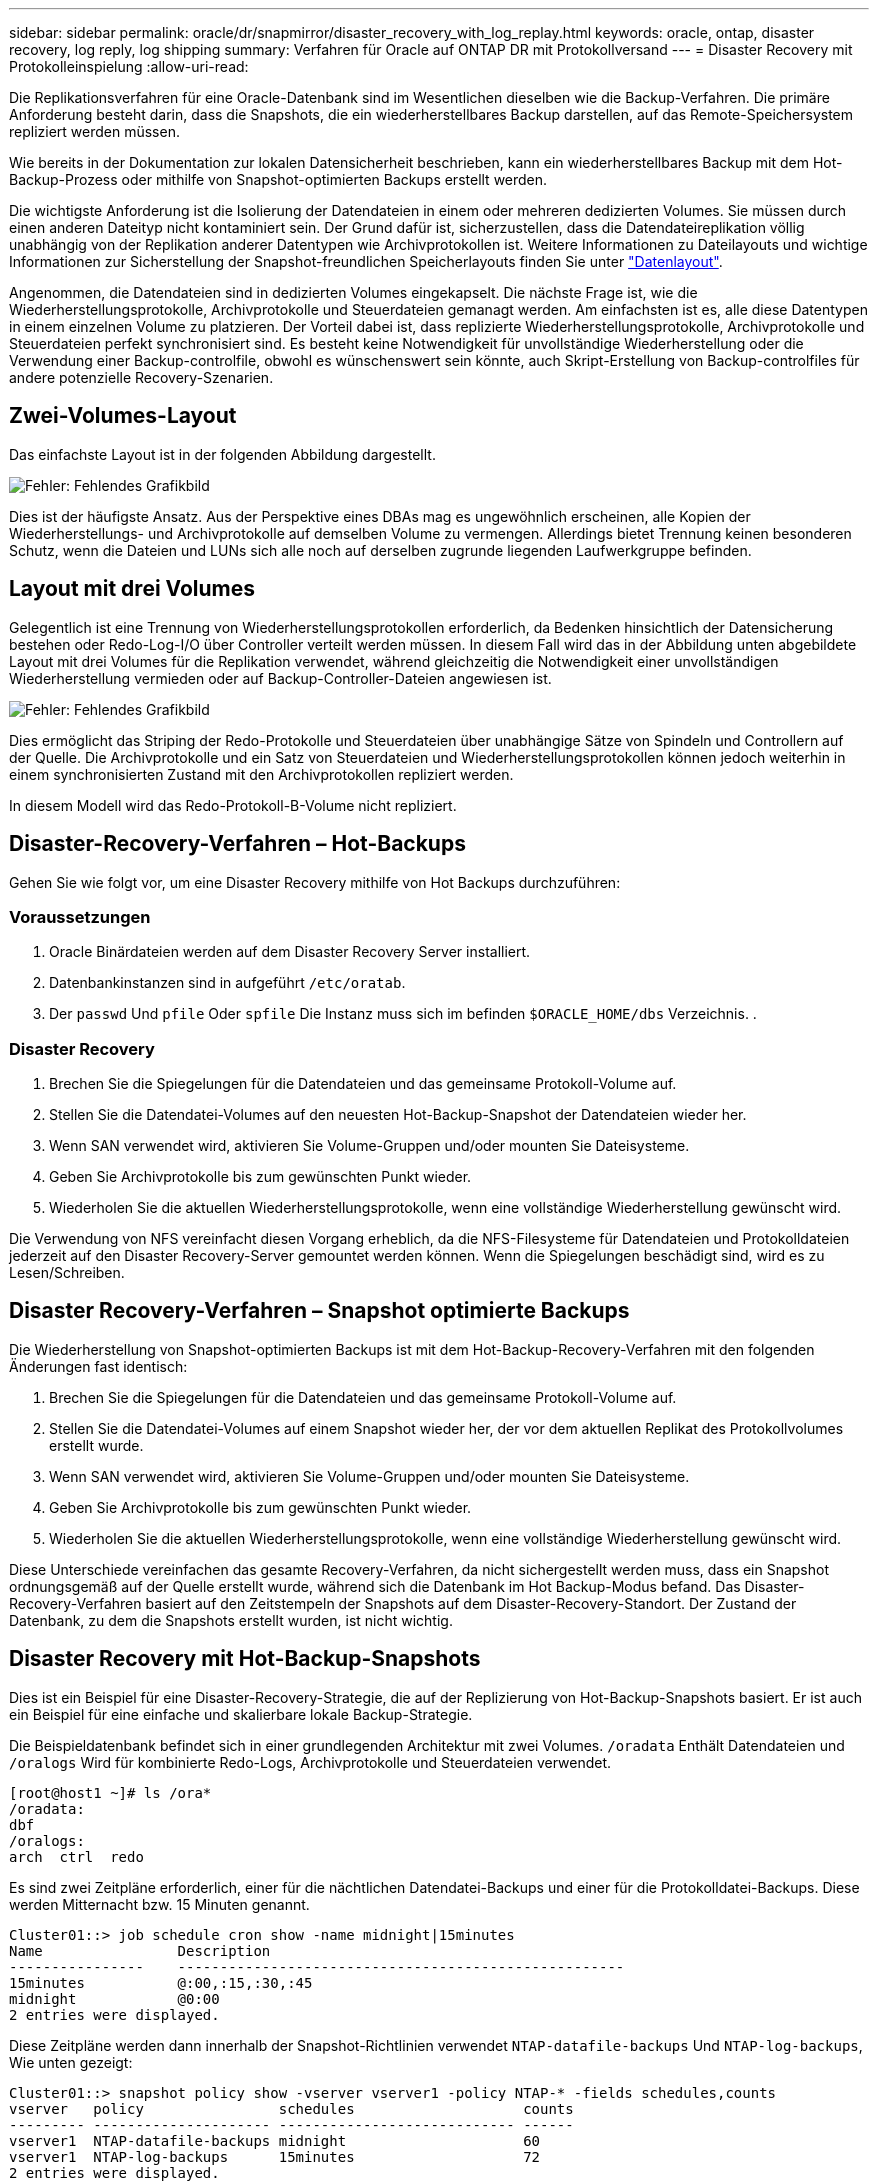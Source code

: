 ---
sidebar: sidebar 
permalink: oracle/dr/snapmirror/disaster_recovery_with_log_replay.html 
keywords: oracle, ontap, disaster recovery, log reply, log shipping 
summary: Verfahren für Oracle auf ONTAP DR mit Protokollversand 
---
= Disaster Recovery mit Protokolleinspielung
:allow-uri-read: 


[role="lead"]
Die Replikationsverfahren für eine Oracle-Datenbank sind im Wesentlichen dieselben wie die Backup-Verfahren. Die primäre Anforderung besteht darin, dass die Snapshots, die ein wiederherstellbares Backup darstellen, auf das Remote-Speichersystem repliziert werden müssen.

Wie bereits in der Dokumentation zur lokalen Datensicherheit beschrieben, kann ein wiederherstellbares Backup mit dem Hot-Backup-Prozess oder mithilfe von Snapshot-optimierten Backups erstellt werden.

Die wichtigste Anforderung ist die Isolierung der Datendateien in einem oder mehreren dedizierten Volumes. Sie müssen durch einen anderen Dateityp nicht kontaminiert sein. Der Grund dafür ist, sicherzustellen, dass die Datendateireplikation völlig unabhängig von der Replikation anderer Datentypen wie Archivprotokollen ist. Weitere Informationen zu Dateilayouts und wichtige Informationen zur Sicherstellung der Snapshot-freundlichen Speicherlayouts finden Sie unter  link:../../dp/oracle-online-backup.html#data-layout["Datenlayout"].

Angenommen, die Datendateien sind in dedizierten Volumes eingekapselt. Die nächste Frage ist, wie die Wiederherstellungsprotokolle, Archivprotokolle und Steuerdateien gemanagt werden. Am einfachsten ist es, alle diese Datentypen in einem einzelnen Volume zu platzieren. Der Vorteil dabei ist, dass replizierte Wiederherstellungsprotokolle, Archivprotokolle und Steuerdateien perfekt synchronisiert sind. Es besteht keine Notwendigkeit für unvollständige Wiederherstellung oder die Verwendung einer Backup-controlfile, obwohl es wünschenswert sein könnte, auch Skript-Erstellung von Backup-controlfiles für andere potenzielle Recovery-Szenarien.



== Zwei-Volumes-Layout

Das einfachste Layout ist in der folgenden Abbildung dargestellt.

image:2-volume.png["Fehler: Fehlendes Grafikbild"]

Dies ist der häufigste Ansatz. Aus der Perspektive eines DBAs mag es ungewöhnlich erscheinen, alle Kopien der Wiederherstellungs- und Archivprotokolle auf demselben Volume zu vermengen. Allerdings bietet Trennung keinen besonderen Schutz, wenn die Dateien und LUNs sich alle noch auf derselben zugrunde liegenden Laufwerkgruppe befinden.



== Layout mit drei Volumes

Gelegentlich ist eine Trennung von Wiederherstellungsprotokollen erforderlich, da Bedenken hinsichtlich der Datensicherung bestehen oder Redo-Log-I/O über Controller verteilt werden müssen. In diesem Fall wird das in der Abbildung unten abgebildete Layout mit drei Volumes für die Replikation verwendet, während gleichzeitig die Notwendigkeit einer unvollständigen Wiederherstellung vermieden oder auf Backup-Controller-Dateien angewiesen ist.

image:3-volume.png["Fehler: Fehlendes Grafikbild"]

Dies ermöglicht das Striping der Redo-Protokolle und Steuerdateien über unabhängige Sätze von Spindeln und Controllern auf der Quelle. Die Archivprotokolle und ein Satz von Steuerdateien und Wiederherstellungsprotokollen können jedoch weiterhin in einem synchronisierten Zustand mit den Archivprotokollen repliziert werden.

In diesem Modell wird das Redo-Protokoll-B-Volume nicht repliziert.



== Disaster-Recovery-Verfahren – Hot-Backups

Gehen Sie wie folgt vor, um eine Disaster Recovery mithilfe von Hot Backups durchzuführen:



=== Voraussetzungen

. Oracle Binärdateien werden auf dem Disaster Recovery Server installiert.
. Datenbankinstanzen sind in aufgeführt `/etc/oratab`.
. Der `passwd` Und `pfile` Oder `spfile` Die Instanz muss sich im befinden `$ORACLE_HOME/dbs` Verzeichnis. .




=== Disaster Recovery

. Brechen Sie die Spiegelungen für die Datendateien und das gemeinsame Protokoll-Volume auf.
. Stellen Sie die Datendatei-Volumes auf den neuesten Hot-Backup-Snapshot der Datendateien wieder her.
. Wenn SAN verwendet wird, aktivieren Sie Volume-Gruppen und/oder mounten Sie Dateisysteme.
. Geben Sie Archivprotokolle bis zum gewünschten Punkt wieder.
. Wiederholen Sie die aktuellen Wiederherstellungsprotokolle, wenn eine vollständige Wiederherstellung gewünscht wird.


Die Verwendung von NFS vereinfacht diesen Vorgang erheblich, da die NFS-Filesysteme für Datendateien und Protokolldateien jederzeit auf den Disaster Recovery-Server gemountet werden können. Wenn die Spiegelungen beschädigt sind, wird es zu Lesen/Schreiben.



== Disaster Recovery-Verfahren – Snapshot optimierte Backups

Die Wiederherstellung von Snapshot-optimierten Backups ist mit dem Hot-Backup-Recovery-Verfahren mit den folgenden Änderungen fast identisch:

. Brechen Sie die Spiegelungen für die Datendateien und das gemeinsame Protokoll-Volume auf.
. Stellen Sie die Datendatei-Volumes auf einem Snapshot wieder her, der vor dem aktuellen Replikat des Protokollvolumes erstellt wurde.
. Wenn SAN verwendet wird, aktivieren Sie Volume-Gruppen und/oder mounten Sie Dateisysteme.
. Geben Sie Archivprotokolle bis zum gewünschten Punkt wieder.
. Wiederholen Sie die aktuellen Wiederherstellungsprotokolle, wenn eine vollständige Wiederherstellung gewünscht wird.


Diese Unterschiede vereinfachen das gesamte Recovery-Verfahren, da nicht sichergestellt werden muss, dass ein Snapshot ordnungsgemäß auf der Quelle erstellt wurde, während sich die Datenbank im Hot Backup-Modus befand. Das Disaster-Recovery-Verfahren basiert auf den Zeitstempeln der Snapshots auf dem Disaster-Recovery-Standort. Der Zustand der Datenbank, zu dem die Snapshots erstellt wurden, ist nicht wichtig.



== Disaster Recovery mit Hot-Backup-Snapshots

Dies ist ein Beispiel für eine Disaster-Recovery-Strategie, die auf der Replizierung von Hot-Backup-Snapshots basiert. Er ist auch ein Beispiel für eine einfache und skalierbare lokale Backup-Strategie.

Die Beispieldatenbank befindet sich in einer grundlegenden Architektur mit zwei Volumes. `/oradata` Enthält Datendateien und `/oralogs` Wird für kombinierte Redo-Logs, Archivprotokolle und Steuerdateien verwendet.

....
[root@host1 ~]# ls /ora*
/oradata:
dbf
/oralogs:
arch  ctrl  redo
....
Es sind zwei Zeitpläne erforderlich, einer für die nächtlichen Datendatei-Backups und einer für die Protokolldatei-Backups. Diese werden Mitternacht bzw. 15 Minuten genannt.

....
Cluster01::> job schedule cron show -name midnight|15minutes
Name                Description
----------------    -----------------------------------------------------
15minutes           @:00,:15,:30,:45
midnight            @0:00
2 entries were displayed.
....
Diese Zeitpläne werden dann innerhalb der Snapshot-Richtlinien verwendet `NTAP-datafile-backups` Und `NTAP-log-backups`, Wie unten gezeigt:

....
Cluster01::> snapshot policy show -vserver vserver1 -policy NTAP-* -fields schedules,counts
vserver   policy                schedules                    counts
--------- --------------------- ---------------------------- ------
vserver1  NTAP-datafile-backups midnight                     60
vserver1  NTAP-log-backups      15minutes                    72
2 entries were displayed.
....
Diese Snapshot-Richtlinien werden schließlich auf die Volumes angewendet.

....
Cluster01::> volume show -vserver vserver1 -volume vol_oracle* -fields snapshot-policy
vserver   volume                 snapshot-policy
--------- ---------------------- ---------------------
vserver1  vol_oracle_datafiles   NTAP-datafile-backups
vserver1  vol_oracle_logs        NTAP-log-backups
....
Dadurch wird der Backup-Zeitplan der Volumes definiert. Datendatei-Snapshots werden um Mitternacht erstellt und für 60 Tage aufbewahrt. Das Protokollvolumen enthält 72 Snapshots, die in 15-Minuten-Intervallen erstellt wurden, was bis zu 18 Stunden Abdeckung ergibt.

Stellen Sie dann sicher, dass sich die Datenbank im Hot-Backup-Modus befindet, wenn ein Datendatei-Snapshot erstellt wird. Dies wird mit einem kleinen Skript gemacht, das einige grundlegende Argumente akzeptiert, die den Backup-Modus auf der angegebenen SID starten und stoppen.

....
58 * * * * /snapomatic/current/smatic.db.ctrl --sid NTAP --startbackup
02 * * * * /snapomatic/current/smatic.db.ctrl --sid NTAP --stopbackup
....
Dieser Schritt stellt sicher, dass sich die Datenbank während eines vierminütigen Fensters um den Mitternacht-Snapshot im Hot Backup-Modus befindet.

Die Replikation zum Disaster Recovery-Standort ist wie folgt konfiguriert:

....
Cluster01::> snapmirror show -destination-path drvserver1:dr_oracle* -fields source-path,destination-path,schedule
source-path                      destination-path                   schedule
-------------------------------- ---------------------------------- --------
vserver1:vol_oracle_datafiles    drvserver1:dr_oracle_datafiles     6hours
vserver1:vol_oracle_logs         drvserver1:dr_oracle_logs          15minutes
2 entries were displayed.
....
Das Ziel des Protokollvolumes wird alle 15 Minuten aktualisiert. Somit wird eine RPO von etwa 15 Minuten erzielt. Das genaue Update-Intervall variiert ein wenig abhängig vom Gesamtvolumen der Daten, die während der Aktualisierung übertragen werden müssen.

Das Ziel des Datendatei-Volumes wird alle sechs Stunden aktualisiert. Dies hat keine Auswirkung auf RPO oder RTO. Wenn eine Disaster-Recovery erforderlich ist, besteht einer der ersten Schritte darin, das Datendateivolume wieder auf einen Hot-Backup-Snapshot wiederherzustellen. Der Zweck des häufigeren Aktualisierungsintervalls besteht darin, die Übertragungsrate dieses Volumens zu glätten. Wenn die Aktualisierung einmal pro Tag geplant ist, müssen alle Änderungen, die während des Tages angesammelt wurden, gleichzeitig übertragen werden. Bei häufigeren Updates werden die Änderungen schrittweise im Laufe des Tages repliziert.

Im Falle eines Ausfalls besteht der erste Schritt darin, die Spiegelungen für beide Volumes zu unterbrechen:

....
Cluster01::> snapmirror break -destination-path drvserver1:dr_oracle_datafiles -force
Operation succeeded: snapmirror break for destination "drvserver1:dr_oracle_datafiles".
Cluster01::> snapmirror break -destination-path drvserver1:dr_oracle_logs -force
Operation succeeded: snapmirror break for destination "drvserver1:dr_oracle_logs".
Cluster01::>
....
Die Replikate sind jetzt Lese-/Schreibzugriff. Im nächsten Schritt wird der Zeitstempel des Protokoll-Volumes überprüft.

....
Cluster01::> snapmirror show -destination-path drvserver1:dr_oracle_logs -field newest-snapshot-timestamp
source-path                destination-path             newest-snapshot-timestamp
-------------------------- ---------------------------- -------------------------
vserver1:vol_oracle_logs   drvserver1:dr_oracle_logs    03/14 13:30:00
....
Die neueste Kopie des Logvolumens ist der 14. März um 13:30:00.

Identifizieren Sie als Nächstes den Hot-Backup-Snapshot, der unmittelbar vor dem Status des Protokollvolumes erstellt wurde. Dies ist erforderlich, da die Protokollwiedergabe alle Archivprotokolle erfordert, die im Hot Backup-Modus erstellt wurden. Das Replikat des Protokollvolumes muss daher älter als die Hot-Backup-Images sein, da sonst die erforderlichen Protokolle nicht enthalten wären.

....
Cluster01::> snapshot list -vserver drvserver1 -volume dr_oracle_datafiles -fields create-time -snapshot midnight*
vserver   volume                    snapshot                   create-time
--------- ------------------------  -------------------------- ------------------------
drvserver1 dr_oracle_datafiles      midnight.2017-01-14_0000   Sat Jan 14 00:00:00 2017
drvserver1 dr_oracle_datafiles      midnight.2017-01-15_0000   Sun Jan 15 00:00:00 2017
...

drvserver1 dr_oracle_datafiles      midnight.2017-03-12_0000   Sun Mar 12 00:00:00 2017
drvserver1 dr_oracle_datafiles      midnight.2017-03-13_0000   Mon Mar 13 00:00:00 2017
drvserver1 dr_oracle_datafiles      midnight.2017-03-14_0000   Tue Mar 14 00:00:00 2017
60 entries were displayed.
Cluster01::>
....
Der zuletzt erstellte Snapshot ist `midnight.2017-03-14_0000`. Hierbei handelt es sich um das neueste Hot-Backup-Image der Datendateien, das wie folgt wiederhergestellt wird:

....
Cluster01::> snapshot restore -vserver drvserver1 -volume dr_oracle_datafiles -snapshot midnight.2017-03-14_0000
Cluster01::>
....
In dieser Phase kann die Datenbank nun wiederhergestellt werden. Wenn es sich um eine SAN-Umgebung handelt, würde der nächste Schritt die Aktivierung von Volume-Gruppen und das Mounten von Dateisystemen umfassen, ein einfach automatisierter Prozess. Da in diesem Beispiel NFS verwendet wird, sind die Dateisysteme bereits gemountet und wurden in Schreib- und Lesezugriff eingebunden, ohne dass in dem Moment, in dem die Spiegelungen beschädigt wurden, eine weitere Bereitstellung oder Aktivierung erforderlich war.

Die Datenbank kann jetzt bis zum gewünschten Zeitpunkt wiederhergestellt werden, oder sie kann in Bezug auf die Kopie der replizierten Wiederherstellungsprotokolle vollständig wiederhergestellt werden. Dieses Beispiel zeigt den Wert des kombinierten Archivprotokolls, der Steuerdatei und des Wiederherstellungsprotokolls. Der Recovery-Prozess ist drastisch einfacher, da es keine Notwendigkeit, auf Backup-Steuerdateien oder Reset-Protokolldateien verlassen.

....
[oracle@drhost1 ~]$ sqlplus / as sysdba
Connected to an idle instance.
SQL> startup mount;
ORACLE instance started.
Total System Global Area 1610612736 bytes
Fixed Size                  2924928 bytes
Variable Size            1090522752 bytes
Database Buffers          503316480 bytes
Redo Buffers               13848576 bytes
Database mounted.
SQL> recover database until cancel;
ORA-00279: change 1291884 generated at 03/14/2017 12:58:01 needed for thread 1
ORA-00289: suggestion : /oralogs_nfs/arch/1_34_938169986.dbf
ORA-00280: change 1291884 for thread 1 is in sequence #34
Specify log: {<RET>=suggested | filename | AUTO | CANCEL}
auto
ORA-00279: change 1296077 generated at 03/14/2017 15:00:44 needed for thread 1
ORA-00289: suggestion : /oralogs_nfs/arch/1_35_938169986.dbf
ORA-00280: change 1296077 for thread 1 is in sequence #35
ORA-00278: log file '/oralogs_nfs/arch/1_34_938169986.dbf' no longer needed for
this recovery
...
ORA-00279: change 1301407 generated at 03/14/2017 15:01:04 needed for thread 1
ORA-00289: suggestion : /oralogs_nfs/arch/1_40_938169986.dbf
ORA-00280: change 1301407 for thread 1 is in sequence #40
ORA-00278: log file '/oralogs_nfs/arch/1_39_938169986.dbf' no longer needed for
this recovery
ORA-00279: change 1301418 generated at 03/14/2017 15:01:19 needed for thread 1
ORA-00289: suggestion : /oralogs_nfs/arch/1_41_938169986.dbf
ORA-00280: change 1301418 for thread 1 is in sequence #41
ORA-00278: log file '/oralogs_nfs/arch/1_40_938169986.dbf' no longer needed for
this recovery
ORA-00308: cannot open archived log '/oralogs_nfs/arch/1_41_938169986.dbf'
ORA-17503: ksfdopn:4 Failed to open file /oralogs_nfs/arch/1_41_938169986.dbf
ORA-17500: ODM err:File does not exist
SQL> recover database;
Media recovery complete.
SQL> alter database open;
Database altered.
SQL>
....


== Disaster Recovery mit Snapshot-optimierten Backups

Der Disaster-Recovery-Vorgang mithilfe von Snapshot optimierten Backups ist nahezu identisch mit dem Disaster-Recovery-Verfahren für Hot Backups. Wie beim Hot Backup Snapshot Verfahren ist es auch im Grunde eine Erweiterung einer lokalen Backup-Architektur, in der die Backups für die Disaster Recovery repliziert werden. Das folgende Beispiel zeigt das detaillierte Konfigurations- und Wiederherstellungsverfahren. Dieses Beispiel nennt auch die wichtigsten Unterschiede zwischen Hot Backups und Snapshot optimierten Backups.

Die Beispieldatenbank befindet sich in einer grundlegenden Architektur mit zwei Volumes. `/oradata` Enthält Datendateien, und `/oralogs` Wird für kombinierte Redo-Logs, Archivprotokolle und Steuerdateien verwendet.

....
 [root@host2 ~]# ls /ora*
/oradata:
dbf
/oralogs:
arch  ctrl  redo
....
Es sind zwei Zeitpläne erforderlich: Eine für die nächtlichen Datendatei-Backups und eine für die Protokolldatei-Backups. Diese werden Mitternacht bzw. 15 Minuten genannt.

....
Cluster01::> job schedule cron show -name midnight|15minutes
Name                Description
----------------    -----------------------------------------------------
15minutes           @:00,:15,:30,:45
midnight            @0:00
2 entries were displayed.
....
Diese Zeitpläne werden dann innerhalb der Snapshot-Richtlinien verwendet `NTAP-datafile-backups` Und `NTAP-log-backups`, Wie unten gezeigt:

....
Cluster01::> snapshot policy show -vserver vserver2  -policy NTAP-* -fields schedules,counts
vserver   policy                schedules                    counts
--------- --------------------- ---------------------------- ------
vserver2  NTAP-datafile-backups midnight                     60
vserver2  NTAP-log-backups      15minutes                    72
2 entries were displayed.
....
Diese Snapshot-Richtlinien werden schließlich auf die Volumes angewendet.

....
Cluster01::> volume show -vserver vserver2  -volume vol_oracle* -fields snapshot-policy
vserver   volume                 snapshot-policy
--------- ---------------------- ---------------------
vserver2  vol_oracle_datafiles   NTAP-datafile-backups
vserver2  vol_oracle_logs        NTAP-log-backups
....
Dadurch wird der ultimative Backup-Plan der Volumes gesteuert. Snapshots werden um Mitternacht erstellt und 60 Tage aufbewahrt. Das Protokollvolumen enthält 72 Snapshots, die in 15-Minuten-Intervallen erstellt wurden, was bis zu 18 Stunden Abdeckung ergibt.

Die Replikation zum Disaster Recovery-Standort ist wie folgt konfiguriert:

....
Cluster01::> snapmirror show -destination-path drvserver2:dr_oracle* -fields source-path,destination-path,schedule
source-path                      destination-path                   schedule
-------------------------------- ---------------------------------- --------
vserver2:vol_oracle_datafiles    drvserver2:dr_oracle_datafiles     6hours
vserver2:vol_oracle_logs         drvserver2:dr_oracle_logs          15minutes
2 entries were displayed.
....
Das Ziel des Protokollvolumes wird alle 15 Minuten aktualisiert. Dadurch wird ein RPO von ca. 15 Minuten erreicht, wobei das genaue Update-Intervall etwas variiert, je nach dem Gesamtvolumen der Daten, die während der Aktualisierung übertragen werden müssen.

Das Datendatei-Volume-Ziel wird alle 6 Stunden aktualisiert. Dies hat keine Auswirkung auf RPO oder RTO. Wenn eine Disaster Recovery erforderlich ist, müssen Sie das Datendatei-Volume zunächst auf einem Hot-Backup-Snapshot wiederherstellen. Der Zweck des häufigeren Aktualisierungsintervalls besteht darin, die Übertragungsrate dieses Volumens zu glätten. Wenn die Aktualisierung einmal pro Tag geplant wurde, müssen alle Änderungen, die sich während des Tages angesammelt haben, gleichzeitig übertragen werden. Bei häufigeren Updates werden die Änderungen schrittweise im Laufe des Tages repliziert.

Im Falle eines Ausfalls besteht der erste Schritt darin, die Spiegelungen für alle Volumes zu unterbrechen:

....
Cluster01::> snapmirror break -destination-path drvserver2:dr_oracle_datafiles -force
Operation succeeded: snapmirror break for destination "drvserver2:dr_oracle_datafiles".
Cluster01::> snapmirror break -destination-path drvserver2:dr_oracle_logs -force
Operation succeeded: snapmirror break for destination "drvserver2:dr_oracle_logs".
Cluster01::>
....
Die Replikate sind jetzt Lese-/Schreibzugriff. Im nächsten Schritt wird der Zeitstempel des Protokoll-Volumes überprüft.

....
Cluster01::> snapmirror show -destination-path drvserver2:dr_oracle_logs -field newest-snapshot-timestamp
source-path                destination-path             newest-snapshot-timestamp
-------------------------- ---------------------------- -------------------------
vserver2:vol_oracle_logs   drvserver2:dr_oracle_logs    03/14 13:30:00
....
Die neueste Kopie des Logvolumens ist der 14. März um 13:30. Identifizieren Sie als nächstes den Datendatei-Snapshot, der unmittelbar vor dem Status des Protokoll-Volumes erstellt wurde. Dies ist erforderlich, da für die Protokollwiedergabe alle Archivprotokolle von kurz vor dem Snapshot zum gewünschten Wiederherstellungspunkt erforderlich sind.

....
Cluster01::> snapshot list -vserver drvserver2 -volume dr_oracle_datafiles -fields create-time -snapshot midnight*
vserver   volume                    snapshot                   create-time
--------- ------------------------  -------------------------- ------------------------
drvserver2 dr_oracle_datafiles      midnight.2017-01-14_0000   Sat Jan 14 00:00:00 2017
drvserver2 dr_oracle_datafiles      midnight.2017-01-15_0000   Sun Jan 15 00:00:00 2017
...

drvserver2 dr_oracle_datafiles      midnight.2017-03-12_0000   Sun Mar 12 00:00:00 2017
drvserver2 dr_oracle_datafiles      midnight.2017-03-13_0000   Mon Mar 13 00:00:00 2017
drvserver2 dr_oracle_datafiles      midnight.2017-03-14_0000   Tue Mar 14 00:00:00 2017
60 entries were displayed.
Cluster01::>
....
Der zuletzt erstellte Snapshot ist `midnight.2017-03-14_0000`. Diesen Snapshot wiederherstellen.

....
Cluster01::> snapshot restore -vserver drvserver2 -volume dr_oracle_datafiles -snapshot midnight.2017-03-14_0000
Cluster01::>
....
Die Datenbank kann nun wiederhergestellt werden. Wenn es sich um eine SAN-Umgebung handelt, würden Sie dann Volume-Gruppen aktivieren und Filesysteme mounten, ein einfach automatisierter Prozess. In diesem Beispiel wird jedoch NFS verwendet, d. h. die Dateisysteme sind bereits gemountet und wurden in Lese- und Schreibzugriff überführt. In dem Moment, in dem die Spiegelungen beschädigt wurden, ist keine weitere Bereitstellung oder Aktivierung erforderlich.

Die Datenbank kann jetzt bis zum gewünschten Zeitpunkt wiederhergestellt werden, oder sie kann in Bezug auf die Kopie der replizierten Wiederherstellungsprotokolle vollständig wiederhergestellt werden. Dieses Beispiel zeigt den Wert des kombinierten Archivprotokolls, der Steuerdatei und des Wiederherstellungsprotokolls. Der Wiederherstellungsvorgang ist wesentlich einfacher, da keine Notwendigkeit besteht, sich auf Backup-Steuerdateien oder Reset-Protokolldateien zu verlassen.

....
[oracle@drhost2 ~]$ sqlplus / as sysdba
SQL*Plus: Release 12.1.0.2.0 Production on Wed Mar 15 12:26:51 2017
Copyright (c) 1982, 2014, Oracle.  All rights reserved.
Connected to an idle instance.
SQL> startup mount;
ORACLE instance started.
Total System Global Area 1610612736 bytes
Fixed Size                  2924928 bytes
Variable Size            1073745536 bytes
Database Buffers          520093696 bytes
Redo Buffers               13848576 bytes
Database mounted.
SQL> recover automatic;
Media recovery complete.
SQL> alter database open;
Database altered.
SQL>
....